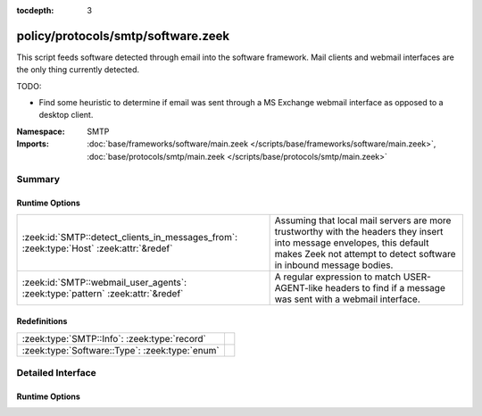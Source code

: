 :tocdepth: 3

policy/protocols/smtp/software.zeek
===================================
.. zeek:namespace:: SMTP

This script feeds software detected through email into the software
framework.  Mail clients and webmail interfaces are the only thing 
currently detected.

TODO:

* Find some heuristic to determine if email was sent through 
  a MS Exchange webmail interface as opposed to a desktop client.

:Namespace: SMTP
:Imports: :doc:`base/frameworks/software/main.zeek </scripts/base/frameworks/software/main.zeek>`, :doc:`base/protocols/smtp/main.zeek </scripts/base/protocols/smtp/main.zeek>`

Summary
~~~~~~~
Runtime Options
###############
======================================================================================= ===================================================================
:zeek:id:`SMTP::detect_clients_in_messages_from`: :zeek:type:`Host` :zeek:attr:`&redef` Assuming that local mail servers are more trustworthy with the
                                                                                        headers they insert into message envelopes, this default makes Zeek
                                                                                        not attempt to detect software in inbound message bodies.
:zeek:id:`SMTP::webmail_user_agents`: :zeek:type:`pattern` :zeek:attr:`&redef`          A regular expression to match USER-AGENT-like headers to find if a 
                                                                                        message was sent with a webmail interface.
======================================================================================= ===================================================================

Redefinitions
#############
============================================== =
:zeek:type:`SMTP::Info`: :zeek:type:`record`   
:zeek:type:`Software::Type`: :zeek:type:`enum` 
============================================== =


Detailed Interface
~~~~~~~~~~~~~~~~~~
Runtime Options
###############
.. zeek:id:: SMTP::detect_clients_in_messages_from

   :Type: :zeek:type:`Host`
   :Attributes: :zeek:attr:`&redef`
   :Default: ``LOCAL_HOSTS``

   Assuming that local mail servers are more trustworthy with the
   headers they insert into message envelopes, this default makes Zeek
   not attempt to detect software in inbound message bodies.  If mail
   coming in from external addresses gives incorrect data in
   the Received headers, it could populate your SOFTWARE logging stream
   with incorrect data.  If you would like to detect mail clients for
   incoming messages (network traffic originating from a non-local
   address), set this variable to EXTERNAL_HOSTS or ALL_HOSTS.

.. zeek:id:: SMTP::webmail_user_agents

   :Type: :zeek:type:`pattern`
   :Attributes: :zeek:attr:`&redef`
   :Default:

      ::

         /^?((^?((^?((^?((^?((^?(^iPlanet Messenger)$?)|(^?(^Sun Java\(tm\) System Messenger Express)$?))$?)|(^?(\(IMP\))$?))$?)|(^?(^SquirrelMail)$?))$?)|(^?(^NeoMail)$?))$?)|(^?(ZimbraWebClient)$?))$?/


   A regular expression to match USER-AGENT-like headers to find if a 
   message was sent with a webmail interface.


